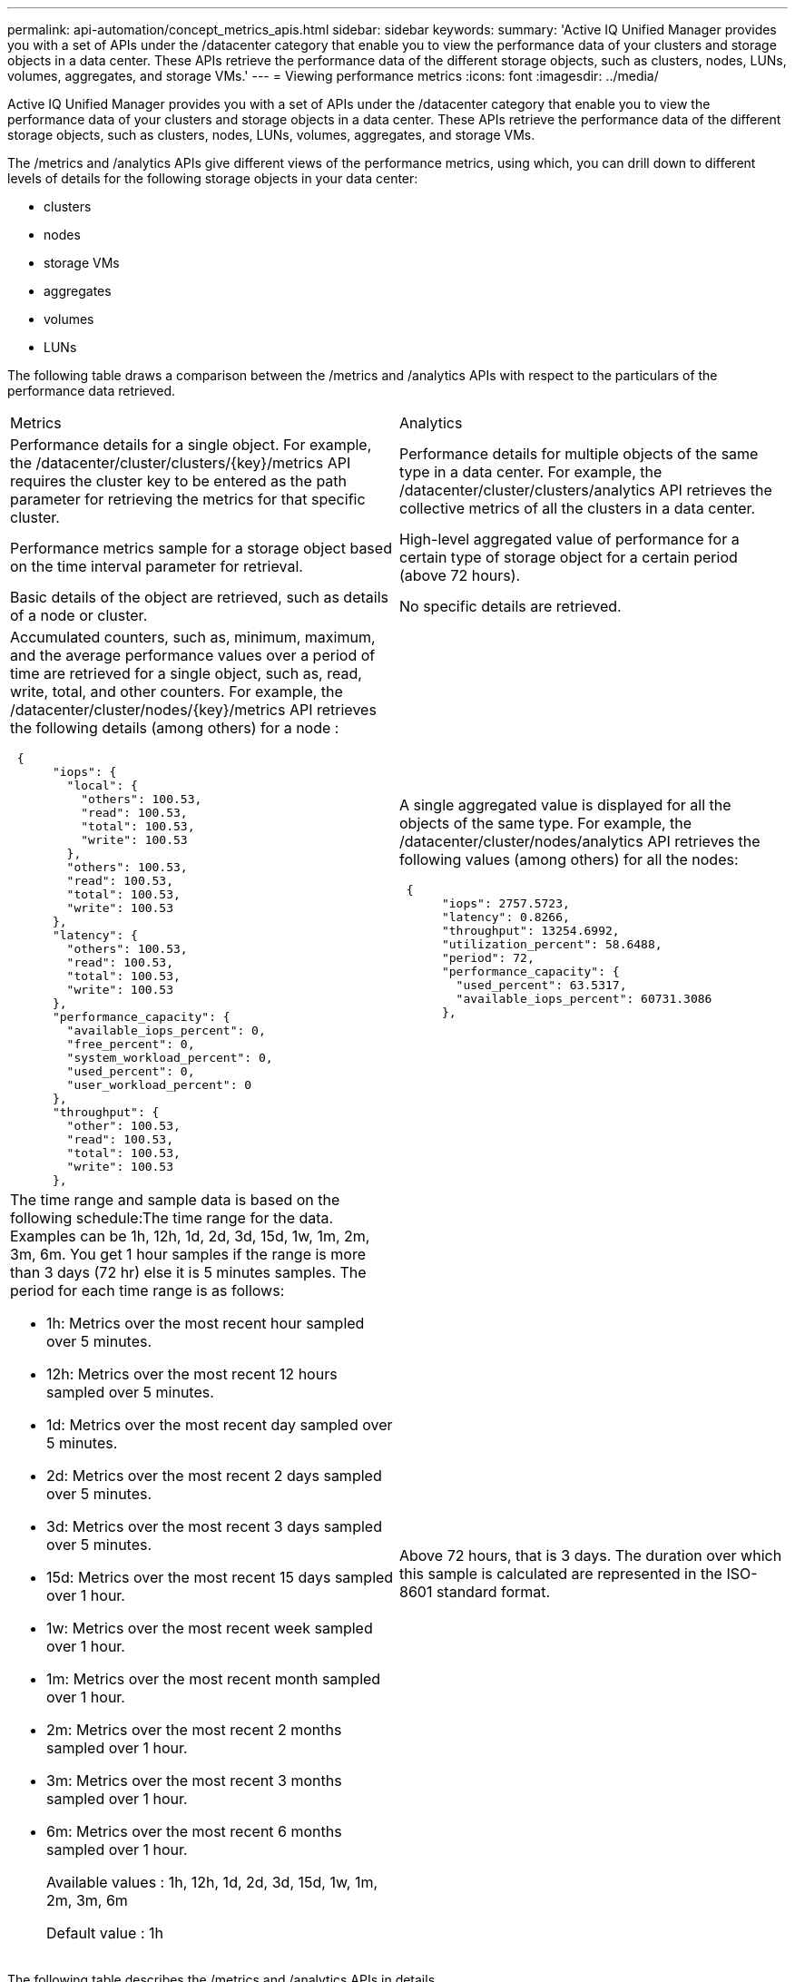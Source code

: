 ---
permalink: api-automation/concept_metrics_apis.html
sidebar: sidebar
keywords: 
summary: 'Active IQ Unified Manager provides you with a set of APIs under the /datacenter category that enable you to view the performance data of your clusters and storage objects in a data center. These APIs retrieve the performance data of the different storage objects, such as clusters, nodes, LUNs, volumes, aggregates, and storage VMs.'
---
= Viewing performance metrics
:icons: font
:imagesdir: ../media/

[.lead]
Active IQ Unified Manager provides you with a set of APIs under the /datacenter category that enable you to view the performance data of your clusters and storage objects in a data center. These APIs retrieve the performance data of the different storage objects, such as clusters, nodes, LUNs, volumes, aggregates, and storage VMs.

The /metrics and /analytics APIs give different views of the performance metrics, using which, you can drill down to different levels of details for the following storage objects in your data center:

* clusters
* nodes
* storage VMs
* aggregates
* volumes
* LUNs

The following table draws a comparison between the /metrics and /analytics APIs with respect to the particulars of the performance data retrieved.

|===
| Metrics| Analytics
a|
Performance details for a single object. For example, the /datacenter/cluster/clusters/\{key}/metrics API requires the cluster key to be entered as the path parameter for retrieving the metrics for that specific cluster.
a|
Performance details for multiple objects of the same type in a data center. For example, the /datacenter/cluster/clusters/analytics API retrieves the collective metrics of all the clusters in a data center.
a|
Performance metrics sample for a storage object based on the time interval parameter for retrieval.
a|
High-level aggregated value of performance for a certain type of storage object for a certain period (above 72 hours).
a|
Basic details of the object are retrieved, such as details of a node or cluster.
a|
No specific details are retrieved.
a|
Accumulated counters, such as, minimum, maximum, and the average performance values over a period of time are retrieved for a single object, such as, read, write, total, and other counters. For example, the /datacenter/cluster/nodes/\{key}/metrics API retrieves the following details (among others) for a node :

----
 {
      "iops": {
        "local": {
          "others": 100.53,
          "read": 100.53,
          "total": 100.53,
          "write": 100.53
        },
        "others": 100.53,
        "read": 100.53,
        "total": 100.53,
        "write": 100.53
      },
      "latency": {
        "others": 100.53,
        "read": 100.53,
        "total": 100.53,
        "write": 100.53
      },
      "performance_capacity": {
        "available_iops_percent": 0,
        "free_percent": 0,
        "system_workload_percent": 0,
        "used_percent": 0,
        "user_workload_percent": 0
      },
      "throughput": {
        "other": 100.53,
        "read": 100.53,
        "total": 100.53,
        "write": 100.53
      },
----

a|
A single aggregated value is displayed for all the objects of the same type. For example, the /datacenter/cluster/nodes/analytics API retrieves the following values (among others) for all the nodes:

----
 {
      "iops": 2757.5723,
      "latency": 0.8266,
      "throughput": 13254.6992,
      "utilization_percent": 58.6488,
      "period": 72,
      "performance_capacity": {
        "used_percent": 63.5317,
        "available_iops_percent": 60731.3086
      },
----

a|
The time range and sample data is based on the following schedule:The time range for the data. Examples can be 1h, 12h, 1d, 2d, 3d, 15d, 1w, 1m, 2m, 3m, 6m. You get 1 hour samples if the range is more than 3 days (72 hr) else it is 5 minutes samples. The period for each time range is as follows:

* 1h: Metrics over the most recent hour sampled over 5 minutes.
* 12h: Metrics over the most recent 12 hours sampled over 5 minutes.
* 1d: Metrics over the most recent day sampled over 5 minutes.
* 2d: Metrics over the most recent 2 days sampled over 5 minutes.
* 3d: Metrics over the most recent 3 days sampled over 5 minutes.
* 15d: Metrics over the most recent 15 days sampled over 1 hour.
* 1w: Metrics over the most recent week sampled over 1 hour.
* 1m: Metrics over the most recent month sampled over 1 hour.
* 2m: Metrics over the most recent 2 months sampled over 1 hour.
* 3m: Metrics over the most recent 3 months sampled over 1 hour.
* 6m: Metrics over the most recent 6 months sampled over 1 hour.
+
Available values : 1h, 12h, 1d, 2d, 3d, 15d, 1w, 1m, 2m, 3m, 6m
+
Default value : 1h

a|
Above 72 hours, that is 3 days. The duration over which this sample is calculated are represented in the ISO-8601 standard format.
|===
The following table describes the /metrics and /analytics APIs in details.

[NOTE]
====
The IOPS and performance metrics returned by these APIs are double values, for example `100.53`. Filtering these float values by the pipe (|) and wildcard (*) characters is not supported.
====

|===
| HTTP Verb| Path| Description
a|
GET
a|
/datacenter/cluster/clusters/\{key}/metrics

a|
Retrieves performance data (sample and summary) for a cluster specified by the input parameter of the cluster key. Information, such as the cluster key and UUID, time range, IOPS, throughput, and number of samples is returned.

a|
GET
a|
/datacenter/cluster/clusters/analytics
a|
Retrieves high-level performance metrics for all the clusters in a data center. You can filter your results based on the required criteria. Values, such as aggregated IOPS, throughput, and the period of collection (in hours) are returned.

a|
GET
a|
/datacenter/cluster/nodes/\{key}/metrics
a|
Retrieves performance data (sample and summary) for a node specified by the input parameter of the node key. Information, such as the node UUID, time range, summary of the IOPS, throughput, latency, and performance, the number of samples collected, and percentage utilized is returned.

a|
GET
a|
/datacenter/cluster/nodes/analytics
a|
Retrieves high-level performance metrics for all the nodes in a data center. You can filter your results based on the required criteria. Information, such as node and cluster keys, and values, such as aggregated IOPS, throughput, and the period of collection (in hours) are returned.

a|
GET
a|
/datacenter/storage/aggregates/\{key}/metrics
a|
Retrieves performance data (sample and summary) for an aggregate specified by the input parameter of the aggregate key. Information, such as the time range, summary of the IOPS, latency, throughput, and performance capacity, the number of samples collected for each counter, and percentage utilized is returned.

a|
GET
a|
/datacenter/storage/aggregates/analytics
a|
Retrieves high-level performance metrics for all the aggregates in a data center. You can filter your results based on the required criteria. Information, such as aggregate and cluster keys, and values, such as aggregated IOPS, throughput, and the period of collection (in hours) are returned.

a|
GET
a|
/datacenter/storage/luns/\{key}/metrics

/datacenter/storage/volumes/\{key}/metrics

a|
Retrieves performance data (sample and summary) for a LUN or a file share (volume) specified by the input parameter of the LUN or volume key. Information, such as the summary of the minimum, maximum, and average of the read, write, and total IOPS, latency, and throughput, and the number of samples collected for each counter is returned.

a|
GET
a|
/datacenter/storage/luns/analytics

/datacenter/storage/volumes/analytics

a|
Retrieves high-level performance metrics for all the LUNs or volumes in a data center. You can filter your results based on the required criteria. Information, such as storage VM and cluster keys, and values, such as aggregated IOPS, throughput, and the period of collection (in hours) are returned.

a|
GET
a|
/datacenter/svm/svms/\{key}/metrics

a|
Retrieves performance data (sample and summary) for a storage VM specified by the input parameter of the storage VM key. Summary of the IOPS based on each supported protocol, such as nvmf, fcp, iscsi, and nfs, throughput, latency, and the number of samples collected are returned.

a|
GET
a|
/datacenter/svm/svms/analytics
a|
Retrieves high-level performance metrics for all the storage VMs in a data center. You can filter your results based on the required criteria. Information, such as storage VM UUID, aggregated IOPS, latency, throughput, and the period of collection (in hours) are returned.

a|
GET
a|
/datacenter/cluster/licensing/licenses /datacenter/cluster/licensing/licenses/\{key}

a|
Returns the details of the licenses installed on the clusters in your data center. You can filter your results based on the required criteria. Information, such as the license key, cluster key, expiry date, and license scope is returned.You can enter a license key to retrieve the details of a specific license.

|===
